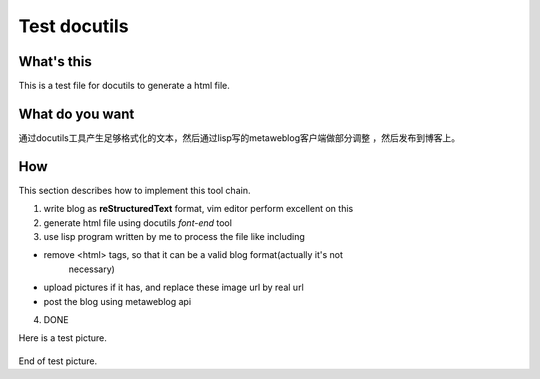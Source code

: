 .. -*- coding: utf-8 -*-
 
Test docutils
=============


What's this
-----------

This is a test file for docutils to generate a html file.

What do you want
----------------

通过docutils工具产生足够格式化的文本，然后通过lisp写的metaweblog客户端做部分调整
，然后发布到博客上。

How
----

This section describes how to implement this tool chain.

1. write blog as **reStructuredText** format, vim editor perform excellent on
   this

2. generate html file using docutils *font-end* tool

3. use lisp program written by me to process the file like including 

- remove <html> tags, so that it can be a valid blog format(actually it's not
        necessary)

- upload pictures if it has, and replace these image url by real url

- post the blog using metaweblog api

4. DONE

Here is a test picture.

    .. image:: images/test1.jpg
        :alt: 图示

End of test picture.

